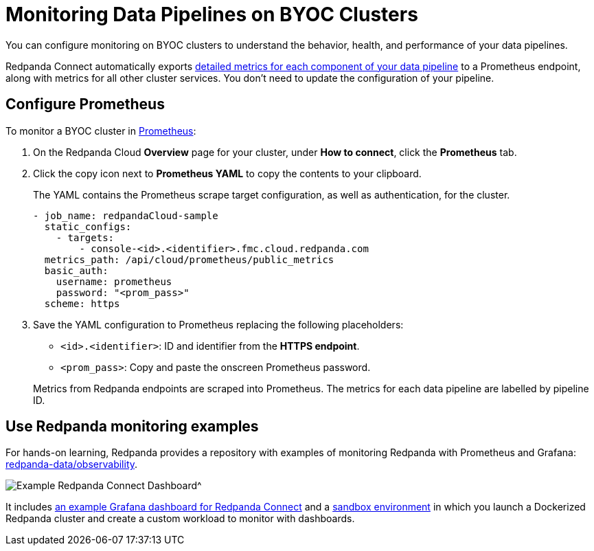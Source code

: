 = Monitoring Data Pipelines on BYOC Clusters
:description: Configure Prometheus monitoring of your data pipelines on BYOC clusters.

You can configure monitoring on BYOC clusters to understand the behavior, health, and performance of your data pipelines. 

Redpanda Connect automatically exports xref:components:metrics/about.adoc[detailed metrics for each component of your data pipeline] to a Prometheus endpoint, along with metrics for all other cluster services. You don’t need to update the configuration of your pipeline.

== Configure Prometheus

To monitor a BYOC cluster in https://prometheus.io/[Prometheus^]:

. On the Redpanda Cloud *Overview* page for your cluster, under *How to connect*, click the *Prometheus* tab. 

. Click the copy icon next to *Prometheus YAML* to copy the contents to your clipboard. 
+
The YAML contains the Prometheus scrape target configuration, as well as authentication, for the cluster.
+
[,yaml]
----
- job_name: redpandaCloud-sample
  static_configs:
    - targets:
        - console-<id>.<identifier>.fmc.cloud.redpanda.com
  metrics_path: /api/cloud/prometheus/public_metrics
  basic_auth:
    username: prometheus
    password: "<prom_pass>"
  scheme: https
----

. Save the YAML configuration to Prometheus replacing the following placeholders:

* `<id>.<identifier>`: ID and identifier from the **HTTPS endpoint**.
* `<prom_pass>`: Copy and paste the onscreen Prometheus password.


+
Metrics from Redpanda endpoints are scraped into Prometheus. The metrics for each data pipeline are labelled by pipeline ID.

== Use Redpanda monitoring examples

For hands-on learning, Redpanda provides a repository with examples of monitoring Redpanda with Prometheus and Grafana: https://github.com/redpanda-data/observability/tree/main/cloud[redpanda-data/observability^].

image::shared:redpanda_connect_dashboard.png[Example Redpanda Connect Dashboard^]

It includes https://github.com/redpanda-data/observability/blob/main/grafana-dashboards/Redpanda-Connect-Dashboard.json[an example Grafana dashboard for Redpanda Connect^] and a https://github.com/redpanda-data/observability#sandbox-environment[sandbox environment^] in which you launch a Dockerized Redpanda cluster and create a custom workload to monitor with dashboards.